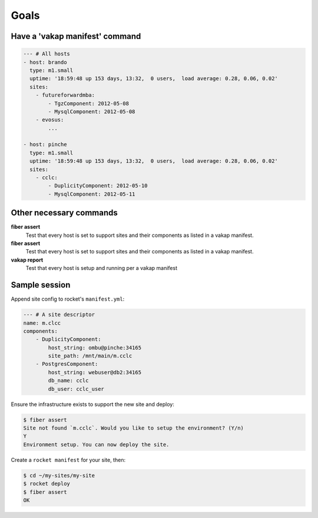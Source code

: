 ================
Goals
================

Have a 'vakap manifest' command
================================

.. code-block:: yaml

    --- # All hosts
    - host: brando
      type: m1.small
      uptime: '18:59:48 up 153 days, 13:32,  0 users,  load average: 0.28, 0.06, 0.02'
      sites:
        - futureforwardmba:
            - TgzComponent: 2012-05-08
            - MysqlComponent: 2012-05-08
        - evosus:
            ...

    - host: pinche 
      type: m1.small
      uptime: '18:59:48 up 153 days, 13:32,  0 users,  load average: 0.28, 0.06, 0.02'
      sites:
        - cclc:
            - DuplicityComponent: 2012-05-10
            - MysqlComponent: 2012-05-11

Other necessary commands
=========================

**fiber assert**
    Test that every host is set to support sites and their components as listed
    in a vakap manifest.

**fiber assert**
    Test that every host is set to support sites and their components as listed
    in a vakap manifest.

**vakap report**
    Test that every host is setup and running per a vakap manifest

Sample session
==============

Append site config to rocket's ``manifest.yml``:

.. code-block:: yaml

    --- # A site descriptor
    name: m.clcc
    components:
        - DuplicityComponent:
            host_string: ombu@pinche:34165
            site_path: /mnt/main/m.cclc
        - PostgresComponent:
            host_string: webuser@db2:34165
            db_name: cclc
            db_user: cclc_user

Ensure the infrastructure exists to support the new site and deploy:

.. code-block:: sh

    $ fiber assert
    Site not found `m.cclc`. Would you like to setup the environment? (Y/n)
    Y
    Environment setup. You can now deploy the site.

Create a ``rocket manifest`` for your site, then:

.. code-block:: sh

    $ cd ~/my-sites/my-site
    $ rocket deploy
    $ fiber assert
    OK
